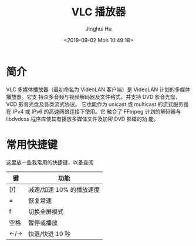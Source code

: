 #+TITLE: VLC 播放器
#+AUTHOR: Jinghui Hu
#+EMAIL: hujinghui@buaa.edu.cn
#+DATE: <2019-09-02 Mon 10:49:18>
#+HTML_LINK_UP: ../readme.html
#+HTML_LINK_HOME: ../index.html
#+TAGS: vlc player video


* 简介
  VLC 多媒体播放器（最初命名为 VideoLAN 客户端）是 VideoLAN 计划的多媒体播放器。它支
  持众多音频与视频解码器及文件格式，并支持 DVD 影音光盘，VCD 影音光盘及各类流式协议。
  它也能作为 unicast 或 multicast 的流式服务器在 IPv4 或 IPv6 的高速网络连接下使用。它
  融合了 FFmpeg 计划的解码器与 libdvdcss 程序库使其有播放多媒体文件及加密 DVD 影碟的功
  能。

* 常用快捷键
  这里放一些我常用的快捷键，以备查阅

  | 键    | 功能                     |
  |-------+--------------------------|
  | [/]   | 减速/加速 10% 的播放速度 |
  | =     | 恢复常速                 |
  | f     | 切换全屏模式             |
  | 空格  | 暂停或播放               |
  | ←/→ | 快退/快进 10 秒          |
